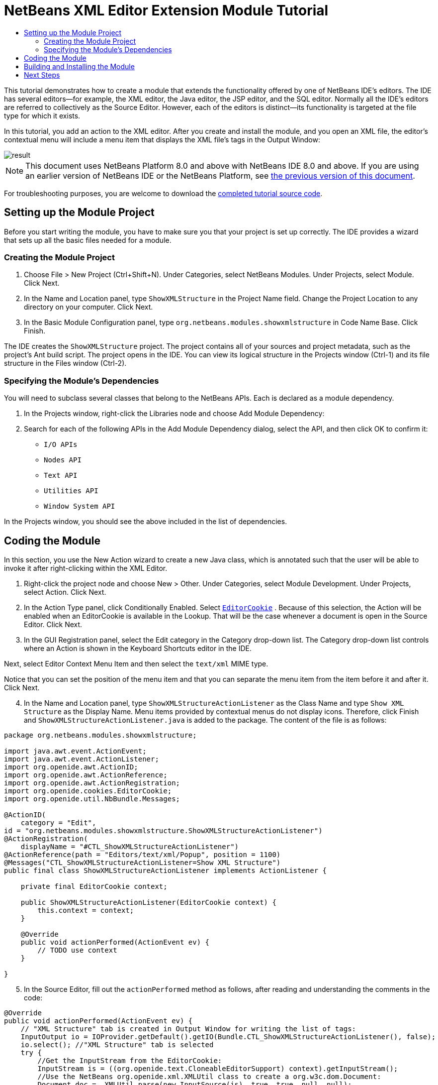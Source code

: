 // 
//     Licensed to the Apache Software Foundation (ASF) under one
//     or more contributor license agreements.  See the NOTICE file
//     distributed with this work for additional information
//     regarding copyright ownership.  The ASF licenses this file
//     to you under the Apache License, Version 2.0 (the
//     "License"); you may not use this file except in compliance
//     with the License.  You may obtain a copy of the License at
// 
//       http://www.apache.org/licenses/LICENSE-2.0
// 
//     Unless required by applicable law or agreed to in writing,
//     software distributed under the License is distributed on an
//     "AS IS" BASIS, WITHOUT WARRANTIES OR CONDITIONS OF ANY
//     KIND, either express or implied.  See the License for the
//     specific language governing permissions and limitations
//     under the License.
//

= NetBeans XML Editor Extension Module Tutorial
:jbake-type: platform-tutorial
:jbake-tags: tutorials 
:jbake-status: published
:syntax: true
:source-highlighter: pygments
:toc: left
:toc-title:
:icons: font
:experimental:
:description: NetBeans XML Editor Extension Module Tutorial - Apache NetBeans
:keywords: Apache NetBeans Platform, Platform Tutorials, NetBeans XML Editor Extension Module Tutorial

This tutorial demonstrates how to create a module that extends the functionality offered by one of NetBeans IDE's editors. The IDE has several editors—for example, the XML editor, the Java editor, the JSP editor, and the SQL editor. Normally all the IDE's editors are referred to collectively as the Source Editor. However, each of the editors is distinct—its functionality is targeted at the file type for which it exists.

In this tutorial, you add an action to the XML editor. After you create and install the module, and you open an XML file, the editor's contextual menu will include a menu item that displays the XML file's tags in the Output Window:


image::images/result.png[]

NOTE: This document uses NetBeans Platform 8.0 and above with NetBeans IDE 8.0 and above. If you are using an earlier version of NetBeans IDE or the NetBeans Platform, see  link:74/nbm-xmleditor.html[the previous version of this document].







For troubleshooting purposes, you are welcome to download the  link:http://web.archive.org/web/20170409072842/http://java.net/projects/nb-api-samples/show/versions/8.0/tutorials/ShowXMLStructure[completed tutorial source code].


== Setting up the Module Project

Before you start writing the module, you have to make sure you that your project is set up correctly. The IDE provides a wizard that sets up all the basic files needed for a module.


=== Creating the Module Project


[start=1]
1. Choose File > New Project (Ctrl+Shift+N). Under Categories, select NetBeans Modules. Under Projects, select Module. Click Next.

[start=2]
1. In the Name and Location panel, type  ``ShowXMLStructure``  in the Project Name field. Change the Project Location to any directory on your computer. Click Next.

[start=3]
1. In the Basic Module Configuration panel, type  ``org.netbeans.modules.showxmlstructure``  in Code Name Base. Click Finish.

The IDE creates the  ``ShowXMLStructure``  project. The project contains all of your sources and project metadata, such as the project's Ant build script. The project opens in the IDE. You can view its logical structure in the Projects window (Ctrl-1) and its file structure in the Files window (Ctrl-2).


=== Specifying the Module's Dependencies

You will need to subclass several classes that belong to the NetBeans APIs. Each is declared as a module dependency.


[start=1]
1. In the Projects window, right-click the Libraries node and choose Add Module Dependency:

[start=2]
1. Search for each of the following APIs in the Add Module Dependency dialog, select the API, and then click OK to confirm it:

*  ``I/O APIs`` 
*  ``Nodes API`` 
*  ``Text API`` 
*  ``Utilities API`` 
*  ``Window System API`` 

In the Projects window, you should see the above included in the list of dependencies.

== Coding the Module

In this section, you use the New Action wizard to create a new Java class, which is annotated such that the user will be able to invoke it after right-clicking within the XML Editor.

[start=1]
1. Right-click the project node and choose New > Other. Under Categories, select Module Development. Under Projects, select Action. Click Next.

[start=2]
1. In the Action Type panel, click Conditionally Enabled. Select  `` link:http://bits.netbeans.org/dev/javadoc/org-openide-text/org/openide/cookies/EditorCookie.html[EditorCookie]`` . Because of this selection, the Action will be enabled when an EditorCookie is available in the Lookup. That will be the case whenever a document is open in the Source Editor. Click Next.

[start=3]
1. In the GUI Registration panel, select the Edit category in the Category drop-down list. The Category drop-down list controls where an Action is shown in the Keyboard Shortcuts editor in the IDE.

Next, select Editor Context Menu Item and then select the  ``text/xml``  MIME type.

Notice that you can set the position of the menu item and that you can separate the menu item from the item before it and after it. Click Next.

[start=4]
1. In the Name and Location panel, type  ``ShowXMLStructureActionListener``  as the Class Name and type  ``Show XML Structure``  as the Display Name. Menu items provided by contextual menus do not display icons. Therefore, click Finish and  ``ShowXMLStructureActionListener.java``  is added to the package. The content of the file is as follows:

[source,java]
----

package org.netbeans.modules.showxmlstructure;

import java.awt.event.ActionEvent;
import java.awt.event.ActionListener;
import org.openide.awt.ActionID;
import org.openide.awt.ActionReference;
import org.openide.awt.ActionRegistration;
import org.openide.cookies.EditorCookie;
import org.openide.util.NbBundle.Messages;

@ActionID(
    category = "Edit",
id = "org.netbeans.modules.showxmlstructure.ShowXMLStructureActionListener")
@ActionRegistration(
    displayName = "#CTL_ShowXMLStructureActionListener")
@ActionReference(path = "Editors/text/xml/Popup", position = 1100)
@Messages("CTL_ShowXMLStructureActionListener=Show XML Structure")
public final class ShowXMLStructureActionListener implements ActionListener {

    private final EditorCookie context;

    public ShowXMLStructureActionListener(EditorCookie context) {
        this.context = context;
    }

    @Override
    public void actionPerformed(ActionEvent ev) {
        // TODO use context
    }
    
}
----


[start=5]
1. In the Source Editor, fill out the  ``actionPerformed``  method as follows, after reading and understanding the comments in the code:

[source,java]
----

@Override
public void actionPerformed(ActionEvent ev) {
    // "XML Structure" tab is created in Output Window for writing the list of tags:
    InputOutput io = IOProvider.getDefault().getIO(Bundle.CTL_ShowXMLStructureActionListener(), false);
    io.select(); //"XML Structure" tab is selected
    try {
        //Get the InputStream from the EditorCookie:
        InputStream is = ((org.openide.text.CloneableEditorSupport) context).getInputStream();
        //Use the NetBeans org.openide.xml.XMLUtil class to create a org.w3c.dom.Document:
        Document doc =  XMLUtil.parse(new InputSource(is), true, true, null, null);
        //Create a list of nodes, for all the elements:
        NodeList list = doc.getElementsByTagName("*");
        //Iterate through the list:
        for (int i = 0; i < list.getLength(); i++) {
            //For each node in the list, create a org.w3c.dom.Node:
            org.w3c.dom.Node mainNode = list.item(i);
            //Create a map for all the attributes of the org.w3c.dom.Node:
            NamedNodeMap map = mainNode.getAttributes();
            //Get the name of the node:
            String nodeName = mainNode.getNodeName();
            //Create a StringBuilder for the Attributes of the Node:
            StringBuilder attrBuilder = new StringBuilder();
            //Iterate through the map of attributes:
            for (int j = 0; j < map.getLength(); j++) {
                //Each iteration, create a new Node:
                org.w3c.dom.Node attrNode = map.item(j);
                //Get the name of the current Attribute:
                String attrName = attrNode.getNodeName();
                //Add the current Attribute to the StringBuilder:
                attrBuilder.append("*").append(attrName).append(" ");
            }
            //Print the element and its attributes to the Output window:
            io.getOut().println("ELEMENT: " + nodeName
                    + " --> ATTRIBUTES: " + attrBuilder.toString());
        }
        //Close the InputStream:
        is.close();
    } catch (SAXException ex) {
        Exceptions.printStackTrace(ex);
    } catch (IOException ex) {
        Exceptions.printStackTrace(ex);
    }
}
----


[start=6]
1. You will need these import statements:

[source,java]
----

import java.awt.event.ActionEvent;
import java.awt.event.ActionListener;
import java.io.IOException;
import java.io.InputStream;
import org.openide.awt.ActionID;
import org.openide.awt.ActionReference;
import org.openide.awt.ActionRegistration;
import org.openide.cookies.EditorCookie;
import org.openide.util.Exceptions;
import org.openide.util.NbBundle.Messages;
import org.openide.windows.IOProvider;
import org.openide.windows.InputOutput;
import org.openide.xml.XMLUtil;
import org.w3c.dom.Document;
import org.w3c.dom.NamedNodeMap;
import org.w3c.dom.NodeList;
import org.xml.sax.InputSource;
import org.xml.sax.SAXException;
----


== Building and Installing the Module

In the Projects window, right-click the  ``ShowXMLStructure``  project and choose Run.

The module is built and installed in the target IDE or Platform. The target IDE or Platform opens so that you can try out your new module. The default target IDE or Platform is the installation used by the current instance of the development IDE.


[start=1]
1. Open an XML file and right-click anywhere in the Source Editor. Notice the new popup menu item called "Show XML Structure".

[start=2]
1. 
Choose the menu item and notice that the tag handler prints all the elements and attributes to the Output window (Ctrl-4), which is at at the bottom of the IDE, as shown below:

image::images/result.png[]

link:http://netbeans.apache.org/community/mailing-lists.html[Send Us Your Feedback]


== Next Steps

For more information about creating and developing NetBeans modules, see the following resources:

*  link:https://netbeans.apache.org/kb/docs/platform.html[Other Related Tutorials]
*  link:https://bits.netbeans.org/dev/javadoc/[NetBeans API Javadoc]
